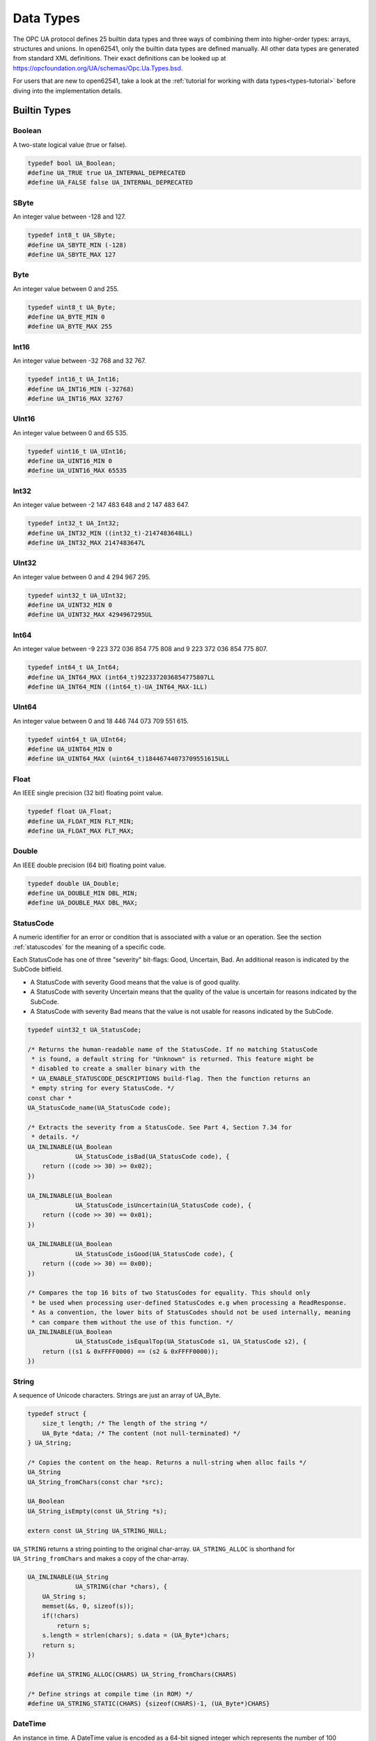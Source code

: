 .. _types:

Data Types
==========

The OPC UA protocol defines 25 builtin data types and three ways of combining
them into higher-order types: arrays, structures and unions. In open62541,
only the builtin data types are defined manually. All other data types are
generated from standard XML definitions. Their exact definitions can be
looked up at https://opcfoundation.org/UA/schemas/Opc.Ua.Types.bsd.

For users that are new to open62541, take a look at the :ref:`tutorial for
working with data types<types-tutorial>` before diving into the
implementation details.

Builtin Types
-------------

Boolean
^^^^^^^
A two-state logical value (true or false).

.. code-block:: c

   typedef bool UA_Boolean;
   #define UA_TRUE true UA_INTERNAL_DEPRECATED
   #define UA_FALSE false UA_INTERNAL_DEPRECATED
   
SByte
^^^^^
An integer value between -128 and 127.

.. code-block:: c

   typedef int8_t UA_SByte;
   #define UA_SBYTE_MIN (-128)
   #define UA_SBYTE_MAX 127
   
Byte
^^^^
An integer value between 0 and 255.

.. code-block:: c

   typedef uint8_t UA_Byte;
   #define UA_BYTE_MIN 0
   #define UA_BYTE_MAX 255
   
Int16
^^^^^
An integer value between -32 768 and 32 767.

.. code-block:: c

   typedef int16_t UA_Int16;
   #define UA_INT16_MIN (-32768)
   #define UA_INT16_MAX 32767
   
UInt16
^^^^^^
An integer value between 0 and 65 535.

.. code-block:: c

   typedef uint16_t UA_UInt16;
   #define UA_UINT16_MIN 0
   #define UA_UINT16_MAX 65535
   
Int32
^^^^^
An integer value between -2 147 483 648 and 2 147 483 647.

.. code-block:: c

   typedef int32_t UA_Int32;
   #define UA_INT32_MIN ((int32_t)-2147483648LL)
   #define UA_INT32_MAX 2147483647L
   
UInt32
^^^^^^
An integer value between 0 and 4 294 967 295.

.. code-block:: c

   typedef uint32_t UA_UInt32;
   #define UA_UINT32_MIN 0
   #define UA_UINT32_MAX 4294967295UL
   
Int64
^^^^^
An integer value between -9 223 372 036 854 775 808 and
9 223 372 036 854 775 807.

.. code-block:: c

   typedef int64_t UA_Int64;
   #define UA_INT64_MAX (int64_t)9223372036854775807LL
   #define UA_INT64_MIN ((int64_t)-UA_INT64_MAX-1LL)
   
UInt64
^^^^^^
An integer value between 0 and 18 446 744 073 709 551 615.

.. code-block:: c

   typedef uint64_t UA_UInt64;
   #define UA_UINT64_MIN 0
   #define UA_UINT64_MAX (uint64_t)18446744073709551615ULL
   
Float
^^^^^
An IEEE single precision (32 bit) floating point value.

.. code-block:: c

   typedef float UA_Float;
   #define UA_FLOAT_MIN FLT_MIN;
   #define UA_FLOAT_MAX FLT_MAX;
   
Double
^^^^^^
An IEEE double precision (64 bit) floating point value.

.. code-block:: c

   typedef double UA_Double;
   #define UA_DOUBLE_MIN DBL_MIN;
   #define UA_DOUBLE_MAX DBL_MAX;
   
.. _statuscode:

StatusCode
^^^^^^^^^^
A numeric identifier for an error or condition that is associated with a
value or an operation. See the section :ref:`statuscodes` for the meaning of
a specific code.

Each StatusCode has one of three "severity" bit-flags:
Good, Uncertain, Bad. An additional reason is indicated by the SubCode
bitfield.

- A StatusCode with severity Good means that the value is of good quality.
- A StatusCode with severity Uncertain means that the quality of the value is
  uncertain for reasons indicated by the SubCode.
- A StatusCode with severity Bad means that the value is not usable for
  reasons indicated by the SubCode.

.. code-block:: c

   typedef uint32_t UA_StatusCode;
   
   /* Returns the human-readable name of the StatusCode. If no matching StatusCode
    * is found, a default string for "Unknown" is returned. This feature might be
    * disabled to create a smaller binary with the
    * UA_ENABLE_STATUSCODE_DESCRIPTIONS build-flag. Then the function returns an
    * empty string for every StatusCode. */
   const char *
   UA_StatusCode_name(UA_StatusCode code);
   
   /* Extracts the severity from a StatusCode. See Part 4, Section 7.34 for
    * details. */
   UA_INLINABLE(UA_Boolean
                UA_StatusCode_isBad(UA_StatusCode code), {
       return ((code >> 30) >= 0x02);
   })
   
   UA_INLINABLE(UA_Boolean
                UA_StatusCode_isUncertain(UA_StatusCode code), {
       return ((code >> 30) == 0x01);
   })
   
   UA_INLINABLE(UA_Boolean
                UA_StatusCode_isGood(UA_StatusCode code), {
       return ((code >> 30) == 0x00);
   })
   
   /* Compares the top 16 bits of two StatusCodes for equality. This should only
    * be used when processing user-defined StatusCodes e.g when processing a ReadResponse.
    * As a convention, the lower bits of StatusCodes should not be used internally, meaning
    * can compare them without the use of this function. */
   UA_INLINABLE(UA_Boolean
                UA_StatusCode_isEqualTop(UA_StatusCode s1, UA_StatusCode s2), {
       return ((s1 & 0xFFFF0000) == (s2 & 0xFFFF0000));
   })
   
String
^^^^^^
A sequence of Unicode characters. Strings are just an array of UA_Byte.

.. code-block:: c

   typedef struct {
       size_t length; /* The length of the string */
       UA_Byte *data; /* The content (not null-terminated) */
   } UA_String;
   
   /* Copies the content on the heap. Returns a null-string when alloc fails */
   UA_String
   UA_String_fromChars(const char *src);
   
   UA_Boolean
   UA_String_isEmpty(const UA_String *s);
   
   extern const UA_String UA_STRING_NULL;
   
``UA_STRING`` returns a string pointing to the original char-array.
``UA_STRING_ALLOC`` is shorthand for ``UA_String_fromChars`` and makes a copy
of the char-array.

.. code-block:: c

   UA_INLINABLE(UA_String
                UA_STRING(char *chars), {
       UA_String s;
       memset(&s, 0, sizeof(s));
       if(!chars)
           return s;
       s.length = strlen(chars); s.data = (UA_Byte*)chars;
       return s;
   })
   
   #define UA_STRING_ALLOC(CHARS) UA_String_fromChars(CHARS)
   
   /* Define strings at compile time (in ROM) */
   #define UA_STRING_STATIC(CHARS) {sizeof(CHARS)-1, (UA_Byte*)CHARS}
   
.. _datetime:

DateTime
^^^^^^^^
An instance in time. A DateTime value is encoded as a 64-bit signed integer
which represents the number of 100 nanosecond intervals since January 1, 1601
(UTC).

The methods providing an interface to the system clock are architecture-
specific. Usually, they provide a UTC clock that includes leap seconds. The
OPC UA standard allows the use of International Atomic Time (TAI) for the
DateTime instead. But this is still unusual and not implemented for most
SDKs. Currently (2019), UTC and TAI are 37 seconds apart due to leap
seconds.

.. code-block:: c

   
   typedef int64_t UA_DateTime;
   
   /* Multiples to convert durations to DateTime */
   #define UA_DATETIME_USEC 10LL
   #define UA_DATETIME_MSEC (UA_DATETIME_USEC * 1000LL)
   #define UA_DATETIME_SEC (UA_DATETIME_MSEC * 1000LL)
   
   /* The current time in UTC time */
   UA_DateTime UA_DateTime_now(void);
   
   /* Offset between local time and UTC time */
   UA_Int64 UA_DateTime_localTimeUtcOffset(void);
   
   /* CPU clock invariant to system time changes. Use only to measure durations,
    * not absolute time. */
   UA_DateTime UA_DateTime_nowMonotonic(void);
   
   /* Represents a Datetime as a structure */
   typedef struct UA_DateTimeStruct {
       UA_UInt16 nanoSec;
       UA_UInt16 microSec;
       UA_UInt16 milliSec;
       UA_UInt16 sec;
       UA_UInt16 min;
       UA_UInt16 hour;
       UA_UInt16 day;   /* From 1 to 31 */
       UA_UInt16 month; /* From 1 to 12 */
       UA_Int16 year;   /* Can be negative (BC) */
   } UA_DateTimeStruct;
   
   UA_DateTimeStruct UA_DateTime_toStruct(UA_DateTime t);
   UA_DateTime UA_DateTime_fromStruct(UA_DateTimeStruct ts);
   
   /* The C99 standard (7.23.1) says: "The range and precision of times
    * representable in clock_t and time_t are implementation-defined." On most
    * systems, time_t is a 4 or 8 byte integer counting seconds since the UTC Unix
    * epoch. The following methods are used for conversion. */
   
   /* Datetime of 1 Jan 1970 00:00 */
   #define UA_DATETIME_UNIX_EPOCH (11644473600LL * UA_DATETIME_SEC)
   
   UA_INLINABLE(UA_Int64
                UA_DateTime_toUnixTime(UA_DateTime date), {
       return (date - UA_DATETIME_UNIX_EPOCH) / UA_DATETIME_SEC;
   })
   
   UA_INLINABLE(UA_DateTime
                UA_DateTime_fromUnixTime(UA_Int64 unixDate), {
       return (unixDate * UA_DATETIME_SEC) + UA_DATETIME_UNIX_EPOCH;
   })
   
Guid
^^^^
A 16 byte value that can be used as a globally unique identifier.

.. code-block:: c

   typedef struct {
       UA_UInt32 data1;
       UA_UInt16 data2;
       UA_UInt16 data3;
       UA_Byte   data4[8];
   } UA_Guid;
   
   extern const UA_Guid UA_GUID_NULL;
   
   /* Print a Guid in the human-readable format defined in Part 6, 5.1.3
    *
    * Format: C496578A-0DFE-4B8F-870A-745238C6AEAE
    *         |       |    |    |    |            |
    *         0       8    13   18   23           36
    *
    * This allocates memory if the output argument is an empty string. Tries to use
    * the given buffer otherwise. */
   UA_StatusCode
   UA_Guid_print(const UA_Guid *guid, UA_String *output);
   
   /* Parse the humand-readable Guid format */
   #ifdef UA_ENABLE_PARSING
   UA_StatusCode
   UA_Guid_parse(UA_Guid *guid, const UA_String str);
   
   UA_INLINABLE(UA_Guid
                UA_GUID(const char *chars), {
       UA_Guid guid;
       UA_Guid_parse(&guid, UA_STRING((char*)(uintptr_t)chars));
       return guid;
   })
   #endif
   
ByteString
^^^^^^^^^^
A sequence of octets.

.. code-block:: c

   typedef UA_String UA_ByteString;
   
   extern const UA_ByteString UA_BYTESTRING_NULL;
   
   /* Allocates memory of size length for the bytestring.
    * The content is not set to zero. */
   UA_StatusCode
   UA_ByteString_allocBuffer(UA_ByteString *bs, size_t length);
   
   /* Converts a ByteString to the corresponding
    * base64 representation */
   UA_StatusCode
   UA_ByteString_toBase64(const UA_ByteString *bs, UA_String *output);
   
   /* Parse a ByteString from a base64 representation */
   UA_StatusCode
   UA_ByteString_fromBase64(UA_ByteString *bs,
                            const UA_String *input);
   
   #define UA_BYTESTRING(chars) UA_STRING(chars)
   #define UA_BYTESTRING_ALLOC(chars) UA_STRING_ALLOC(chars)
   
   /* Returns a non-cryptographic hash of a bytestring */
   UA_UInt32
   UA_ByteString_hash(UA_UInt32 initialHashValue,
                      const UA_Byte *data, size_t size);
   
XmlElement
^^^^^^^^^^
An XML element.

.. code-block:: c

   typedef UA_String UA_XmlElement;
   
.. _nodeid:

NodeId
^^^^^^
An identifier for a node in the address space of an OPC UA Server.

.. code-block:: c

   enum UA_NodeIdType {
       UA_NODEIDTYPE_NUMERIC    = 0, /* In the binary encoding, this can also
                                      * become 1 or 2 (two-byte and four-byte
                                      * encoding of small numeric nodeids) */
       UA_NODEIDTYPE_STRING     = 3,
       UA_NODEIDTYPE_GUID       = 4,
       UA_NODEIDTYPE_BYTESTRING = 5
   };
   
   typedef struct {
       UA_UInt16 namespaceIndex;
       enum UA_NodeIdType identifierType;
       union {
           UA_UInt32     numeric;
           UA_String     string;
           UA_Guid       guid;
           UA_ByteString byteString;
       } identifier;
   } UA_NodeId;
   
   extern const UA_NodeId UA_NODEID_NULL;
   
   UA_Boolean UA_NodeId_isNull(const UA_NodeId *p);
   
   /* Print the NodeId in the human-readable format defined in Part 6,
    * 5.3.1.10.
    *
    * Examples:
    *   UA_NODEID("i=13")
    *   UA_NODEID("ns=10;i=1")
    *   UA_NODEID("ns=10;s=Hello:World")
    *   UA_NODEID("g=09087e75-8e5e-499b-954f-f2a9603db28a")
    *   UA_NODEID("ns=1;b=b3BlbjYyNTQxIQ==") // base64
    *
    * The method can either use a pre-allocated string buffer or allocates memory
    * internally if called with an empty output string. */
   UA_StatusCode
   UA_NodeId_print(const UA_NodeId *id, UA_String *output);
   
   /* Parse the human-readable NodeId format. Attention! String and
    * ByteString NodeIds have their identifier malloc'ed and need to be
    * cleaned up. */
   #ifdef UA_ENABLE_PARSING
   UA_StatusCode
   UA_NodeId_parse(UA_NodeId *id, const UA_String str);
   
   UA_INLINABLE(UA_NodeId
                UA_NODEID(const char *chars), {
       UA_NodeId id;
       UA_NodeId_parse(&id, UA_STRING((char*)(uintptr_t)chars));
       return id;
   })
   #endif
   
The following methods are a shorthand for creating NodeIds.

.. code-block:: c

   UA_INLINABLE(UA_NodeId
                UA_NODEID_NUMERIC(UA_UInt16 nsIndex,
                                  UA_UInt32 identifier), {
       UA_NodeId id;
       memset(&id, 0, sizeof(UA_NodeId));
       id.namespaceIndex = nsIndex;
       id.identifierType = UA_NODEIDTYPE_NUMERIC;
       id.identifier.numeric = identifier;
       return id;
   })
   
   UA_INLINABLE(UA_NodeId
                UA_NODEID_STRING(UA_UInt16 nsIndex, char *chars), {
       UA_NodeId id;
       memset(&id, 0, sizeof(UA_NodeId));
       id.namespaceIndex = nsIndex;
       id.identifierType = UA_NODEIDTYPE_STRING;
       id.identifier.string = UA_STRING(chars);
       return id;
   })
   
   UA_INLINABLE(UA_NodeId
                UA_NODEID_STRING_ALLOC(UA_UInt16 nsIndex,
                                       const char *chars), {
       UA_NodeId id;
       memset(&id, 0, sizeof(UA_NodeId));
       id.namespaceIndex = nsIndex;
       id.identifierType = UA_NODEIDTYPE_STRING;
       id.identifier.string = UA_STRING_ALLOC(chars);
       return id;
   })
   
   UA_INLINABLE(UA_NodeId
                UA_NODEID_GUID(UA_UInt16 nsIndex, UA_Guid guid), {
       UA_NodeId id;
       memset(&id, 0, sizeof(UA_NodeId));
       id.namespaceIndex = nsIndex;
       id.identifierType = UA_NODEIDTYPE_GUID;
       id.identifier.guid = guid;
       return id;
   })
   
   UA_INLINABLE(UA_NodeId
                UA_NODEID_BYTESTRING(UA_UInt16 nsIndex, char *chars), {
       UA_NodeId id;
       memset(&id, 0, sizeof(UA_NodeId));
       id.namespaceIndex = nsIndex;
       id.identifierType = UA_NODEIDTYPE_BYTESTRING;
       id.identifier.byteString = UA_BYTESTRING(chars);
       return id;
   })
   
   UA_INLINABLE(UA_NodeId
                UA_NODEID_BYTESTRING_ALLOC(UA_UInt16 nsIndex,
                                           const char *chars), {
       UA_NodeId id;
       memset(&id, 0, sizeof(UA_NodeId));
       id.namespaceIndex = nsIndex;
       id.identifierType = UA_NODEIDTYPE_BYTESTRING;
       id.identifier.byteString = UA_BYTESTRING_ALLOC(chars);
       return id;
   })
   
   /* Total ordering of NodeId */
   UA_Order
   UA_NodeId_order(const UA_NodeId *n1, const UA_NodeId *n2);
   
   /* Returns a non-cryptographic hash for NodeId */
   UA_UInt32 UA_NodeId_hash(const UA_NodeId *n);
   
.. _expandednodeid:

ExpandedNodeId
^^^^^^^^^^^^^^
A NodeId that allows the namespace URI to be specified instead of an index.

.. code-block:: c

   typedef struct {
       UA_NodeId nodeId;
       UA_String namespaceUri;
       UA_UInt32 serverIndex;
   } UA_ExpandedNodeId;
   
   extern const UA_ExpandedNodeId UA_EXPANDEDNODEID_NULL;
   
   /* Print the ExpandedNodeId in the humand-readable format defined in Part 6,
    * 5.3.1.11:
    *
    *   svr=<serverindex>;ns=<namespaceindex>;<type>=<value>
    *     or
    *   svr=<serverindex>;nsu=<uri>;<type>=<value>
    *
    * The definitions for svr, ns and nsu is omitted if zero / the empty string.
    *
    * The method can either use a pre-allocated string buffer or allocates memory
    * internally if called with an empty output string. */
   UA_StatusCode
   UA_ExpandedNodeId_print(const UA_ExpandedNodeId *id, UA_String *output);
   
   /* Parse the human-readable NodeId format. Attention! String and
    * ByteString NodeIds have their identifier malloc'ed and need to be
    * cleaned up. */
   #ifdef UA_ENABLE_PARSING
   UA_StatusCode
   UA_ExpandedNodeId_parse(UA_ExpandedNodeId *id, const UA_String str);
   
   UA_INLINABLE(UA_ExpandedNodeId
                UA_EXPANDEDNODEID(const char *chars), {
       UA_ExpandedNodeId id;
       UA_ExpandedNodeId_parse(&id, UA_STRING((char*)(uintptr_t)chars));
       return id;
   })
   #endif
   
The following functions are shorthand for creating ExpandedNodeIds.

.. code-block:: c

   UA_INLINABLE(UA_ExpandedNodeId
                UA_EXPANDEDNODEID_NUMERIC(UA_UInt16 nsIndex, UA_UInt32 identifier), {
       UA_ExpandedNodeId id; id.nodeId = UA_NODEID_NUMERIC(nsIndex, identifier);
       id.serverIndex = 0; id.namespaceUri = UA_STRING_NULL; return id;
   })
   
   UA_INLINABLE(UA_ExpandedNodeId
                UA_EXPANDEDNODEID_STRING(UA_UInt16 nsIndex, char *chars), {
       UA_ExpandedNodeId id; id.nodeId = UA_NODEID_STRING(nsIndex, chars);
       id.serverIndex = 0; id.namespaceUri = UA_STRING_NULL; return id;
   })
   
   UA_INLINABLE(UA_ExpandedNodeId
                UA_EXPANDEDNODEID_STRING_ALLOC(UA_UInt16 nsIndex, const char *chars), {
       UA_ExpandedNodeId id; id.nodeId = UA_NODEID_STRING_ALLOC(nsIndex, chars);
       id.serverIndex = 0; id.namespaceUri = UA_STRING_NULL; return id;
   })
   
   UA_INLINABLE(UA_ExpandedNodeId
                UA_EXPANDEDNODEID_STRING_GUID(UA_UInt16 nsIndex, UA_Guid guid), {
       UA_ExpandedNodeId id; id.nodeId = UA_NODEID_GUID(nsIndex, guid);
       id.serverIndex = 0; id.namespaceUri = UA_STRING_NULL; return id;
   })
   
   UA_INLINABLE(UA_ExpandedNodeId
                UA_EXPANDEDNODEID_BYTESTRING(UA_UInt16 nsIndex, char *chars), {
       UA_ExpandedNodeId id; id.nodeId = UA_NODEID_BYTESTRING(nsIndex, chars);
       id.serverIndex = 0; id.namespaceUri = UA_STRING_NULL; return id;
   })
   
   UA_INLINABLE(UA_ExpandedNodeId
                UA_EXPANDEDNODEID_BYTESTRING_ALLOC(UA_UInt16 nsIndex, const char *chars), {
       UA_ExpandedNodeId id; id.nodeId = UA_NODEID_BYTESTRING_ALLOC(nsIndex, chars);
       id.serverIndex = 0; id.namespaceUri = UA_STRING_NULL; return id;
   })
   
   UA_INLINABLE(UA_ExpandedNodeId
                UA_EXPANDEDNODEID_NODEID(UA_NodeId nodeId), {
       UA_ExpandedNodeId id; memset(&id, 0, sizeof(UA_ExpandedNodeId));
       id.nodeId = nodeId; return id;
   })
   
   /* Does the ExpandedNodeId point to a local node? That is, are namespaceUri and
    * serverIndex empty? */
   UA_Boolean
   UA_ExpandedNodeId_isLocal(const UA_ExpandedNodeId *n);
   
   /* Total ordering of ExpandedNodeId */
   UA_Order
   UA_ExpandedNodeId_order(const UA_ExpandedNodeId *n1,
                           const UA_ExpandedNodeId *n2);
   
   /* Returns a non-cryptographic hash for ExpandedNodeId. The hash of an
    * ExpandedNodeId is identical to the hash of the embedded (simple) NodeId if
    * the ServerIndex is zero and no NamespaceUri is set. */
   UA_UInt32
   UA_ExpandedNodeId_hash(const UA_ExpandedNodeId *n);
   
.. _qualifiedname:

QualifiedName
^^^^^^^^^^^^^
A name qualified by a namespace.

.. code-block:: c

   typedef struct {
       UA_UInt16 namespaceIndex;
       UA_String name;
   } UA_QualifiedName;
   
   UA_INLINABLE(UA_Boolean
                UA_QualifiedName_isNull(const UA_QualifiedName *q), {
       return (q->namespaceIndex == 0 && q->name.length == 0);
   })
   
   /* Returns a non-cryptographic hash for QualifiedName */
   UA_UInt32
   UA_QualifiedName_hash(const UA_QualifiedName *q);
   
   UA_INLINABLE(UA_QualifiedName
                UA_QUALIFIEDNAME(UA_UInt16 nsIndex, char *chars), {
       UA_QualifiedName qn;
       qn.namespaceIndex = nsIndex;
       qn.name = UA_STRING(chars);
       return qn;
   })
   
   UA_INLINABLE(UA_QualifiedName
                UA_QUALIFIEDNAME_ALLOC(UA_UInt16 nsIndex, const char *chars), {
       UA_QualifiedName qn;
       qn.namespaceIndex = nsIndex;
       qn.name = UA_STRING_ALLOC(chars);
       return qn;
   })
   
LocalizedText
^^^^^^^^^^^^^
Human readable text with an optional locale identifier.

.. code-block:: c

   typedef struct {
       UA_String locale;
       UA_String text;
   } UA_LocalizedText;
   
   UA_INLINABLE(UA_LocalizedText
                UA_LOCALIZEDTEXT(char *locale, char *text), {
       UA_LocalizedText lt;
       lt.locale = UA_STRING(locale);
       lt.text = UA_STRING(text);
       return lt;
   })
   
   UA_INLINABLE(UA_LocalizedText
                UA_LOCALIZEDTEXT_ALLOC(const char *locale, const char *text), {
       UA_LocalizedText lt;
       lt.locale = UA_STRING_ALLOC(locale);
       lt.text = UA_STRING_ALLOC(text);
       return lt;
   })
   
.. _numericrange:

NumericRange
^^^^^^^^^^^^

NumericRanges are used to indicate subsets of a (multidimensional) array.
They no official data type in the OPC UA standard and are transmitted only
with a string encoding, such as "1:2,0:3,5". The colon separates min/max
index and the comma separates dimensions. A single value indicates a range
with a single element (min==max).

.. code-block:: c

   typedef struct {
       UA_UInt32 min;
       UA_UInt32 max;
   } UA_NumericRangeDimension;
   
   typedef struct  {
       size_t dimensionsSize;
       UA_NumericRangeDimension *dimensions;
   } UA_NumericRange;
   
   UA_StatusCode
   UA_NumericRange_parse(UA_NumericRange *range, const UA_String str);
   
   UA_INLINABLE(UA_NumericRange
                UA_NUMERICRANGE(const char *s), {
       UA_NumericRange nr;
       memset(&nr, 0, sizeof(nr)); 
       UA_NumericRange_parse(&nr, UA_STRING((char*)(uintptr_t)s));
       return nr;
   })
   
.. _variant:

Variant
^^^^^^^

Variants may contain values of any type together with a description of the
content. See the section on :ref:`generic-types` on how types are described.
The standard mandates that variants contain built-in data types only. If the
value is not of a builtin type, it is wrapped into an :ref:`extensionobject`.
open62541 hides this wrapping transparently in the encoding layer. If the
data type is unknown to the receiver, the variant contains the original
ExtensionObject in binary or XML encoding.

Variants may contain a scalar value or an array. For details on the handling
of arrays, see the section on :ref:`array-handling`. Array variants can have
an additional dimensionality (matrix, 3-tensor, ...) defined in an array of
dimension lengths. The actual values are kept in an array of dimensions one.
For users who work with higher-dimensions arrays directly, keep in mind that
dimensions of higher rank are serialized first (the highest rank dimension
has stride 1 and elements follow each other directly). Usually it is simplest
to interact with higher-dimensional arrays via ``UA_NumericRange``
descriptions (see :ref:`array-handling`).

To differentiate between scalar / array variants, the following definition is
used. ``UA_Variant_isScalar`` provides simplified access to these checks.

- ``arrayLength == 0 && data == NULL``: undefined array of length -1
- ``arrayLength == 0 && data == UA_EMPTY_ARRAY_SENTINEL``: array of length 0
- ``arrayLength == 0 && data > UA_EMPTY_ARRAY_SENTINEL``: scalar value
- ``arrayLength > 0``: array of the given length

Variants can also be *empty*. Then, the pointer to the type description is
``NULL``.

.. code-block:: c

   /* Forward declaration. See the section on Generic Type Handling */
   struct UA_DataType;
   typedef struct UA_DataType UA_DataType;
   
   #define UA_EMPTY_ARRAY_SENTINEL ((void*)0x01)
   
   typedef enum {
       UA_VARIANT_DATA,         /* The data has the same lifecycle as the variant */
       UA_VARIANT_DATA_NODELETE /* The data is "borrowed" by the variant and is
                                 * not deleted when the variant is cleared up.
                                 * The array dimensions also borrowed. */
   } UA_VariantStorageType;
   
   typedef struct {
       const UA_DataType *type;      /* The data type description */
       UA_VariantStorageType storageType;
       size_t arrayLength;           /* The number of elements in the data array */
       void *data;                   /* Points to the scalar or array data */
       size_t arrayDimensionsSize;   /* The number of dimensions */
       UA_UInt32 *arrayDimensions;   /* The length of each dimension */
   } UA_Variant;
   
   /* Returns true if the variant has no value defined (contains neither an array
    * nor a scalar value).
    *
    * @param v The variant
    * @return Is the variant empty */
   UA_INLINABLE(UA_Boolean
                UA_Variant_isEmpty(const UA_Variant *v), {
       return v->type == NULL;
   })
   
   /* Returns true if the variant contains a scalar value. Note that empty variants
    * contain an array of length -1 (undefined).
    *
    * @param v The variant
    * @return Does the variant contain a scalar value */
   UA_INLINABLE(UA_Boolean
                UA_Variant_isScalar(const UA_Variant *v), {
       return (v->arrayLength == 0 && v->data > UA_EMPTY_ARRAY_SENTINEL);
   })
   
   /* Returns true if the variant contains a scalar value of the given type.
    *
    * @param v The variant
    * @param type The data type
    * @return Does the variant contain a scalar value of the given type */
   UA_INLINABLE(UA_Boolean
                UA_Variant_hasScalarType(const UA_Variant *v,
                                         const UA_DataType *type), {
       return UA_Variant_isScalar(v) && type == v->type;
   })
   
   /* Returns true if the variant contains an array of the given type.
    *
    * @param v The variant
    * @param type The data type
    * @return Does the variant contain an array of the given type */
   UA_INLINABLE(UA_Boolean
                UA_Variant_hasArrayType(const UA_Variant *v,
                                        const UA_DataType *type), {
       return (!UA_Variant_isScalar(v)) && type == v->type;
   })
   
   /* Set the variant to a scalar value that already resides in memory. The value
    * takes on the lifecycle of the variant and is deleted with it.
    *
    * @param v The variant
    * @param p A pointer to the value data
    * @param type The datatype of the value in question */
   void
   UA_Variant_setScalar(UA_Variant *v, void *p,
                        const UA_DataType *type);
   
   /* Set the variant to a scalar value that is copied from an existing variable.
    * @param v The variant
    * @param p A pointer to the value data
    * @param type The datatype of the value
    * @return Indicates whether the operation succeeded or returns an error code */
   UA_StatusCode
   UA_Variant_setScalarCopy(UA_Variant *v, const void *p,
                            const UA_DataType *type);
   
   /* Set the variant to an array that already resides in memory. The array takes
    * on the lifecycle of the variant and is deleted with it.
    *
    * @param v The variant
    * @param array A pointer to the array data
    * @param arraySize The size of the array
    * @param type The datatype of the array */
   void
   UA_Variant_setArray(UA_Variant *v, void *array,
                       size_t arraySize, const UA_DataType *type);
   
   /* Set the variant to an array that is copied from an existing array.
    *
    * @param v The variant
    * @param array A pointer to the array data
    * @param arraySize The size of the array
    * @param type The datatype of the array
    * @return Indicates whether the operation succeeded or returns an error code */
   UA_StatusCode
   UA_Variant_setArrayCopy(UA_Variant *v, const void *array,
                           size_t arraySize, const UA_DataType *type);
   
   /* Copy the variant, but use only a subset of the (multidimensional) array into
    * a variant. Returns an error code if the variant is not an array or if the
    * indicated range does not fit.
    *
    * @param src The source variant
    * @param dst The target variant
    * @param range The range of the copied data
    * @return Returns UA_STATUSCODE_GOOD or an error code */
   UA_StatusCode
   UA_Variant_copyRange(const UA_Variant *src, UA_Variant *dst,
                        const UA_NumericRange range);
   
   /* Insert a range of data into an existing variant. The data array cannot be
    * reused afterwards if it contains types without a fixed size (e.g. strings)
    * since the members are moved into the variant and take on its lifecycle.
    *
    * @param v The variant
    * @param dataArray The data array. The type must match the variant
    * @param dataArraySize The length of the data array. This is checked to match
    *        the range size.
    * @param range The range of where the new data is inserted
    * @return Returns UA_STATUSCODE_GOOD or an error code */
   UA_StatusCode
   UA_Variant_setRange(UA_Variant *v, void *array,
                       size_t arraySize, const UA_NumericRange range);
   
   /* Deep-copy a range of data into an existing variant.
    *
    * @param v The variant
    * @param dataArray The data array. The type must match the variant
    * @param dataArraySize The length of the data array. This is checked to match
    *        the range size.
    * @param range The range of where the new data is inserted
    * @return Returns UA_STATUSCODE_GOOD or an error code */
   UA_StatusCode
   UA_Variant_setRangeCopy(UA_Variant *v, const void *array,
                           size_t arraySize, const UA_NumericRange range);
   
.. _extensionobject:

ExtensionObject
^^^^^^^^^^^^^^^

ExtensionObjects may contain scalars of any data type. Even those that are
unknown to the receiver. See the section on :ref:`generic-types` on how types
are described. If the received data type is unknown, the encoded string and
target NodeId is stored instead of the decoded value.

.. code-block:: c

   typedef enum {
       UA_EXTENSIONOBJECT_ENCODED_NOBODY     = 0,
       UA_EXTENSIONOBJECT_ENCODED_BYTESTRING = 1,
       UA_EXTENSIONOBJECT_ENCODED_XML        = 2,
       UA_EXTENSIONOBJECT_DECODED            = 3,
       UA_EXTENSIONOBJECT_DECODED_NODELETE   = 4 /* Don't delete the content
                                                    together with the
                                                    ExtensionObject */
   } UA_ExtensionObjectEncoding;
   
   typedef struct {
       UA_ExtensionObjectEncoding encoding;
       union {
           struct {
               UA_NodeId typeId;   /* The nodeid of the datatype */
               UA_ByteString body; /* The bytestring of the encoded data */
           } encoded;
           struct {
               const UA_DataType *type;
               void *data;
           } decoded;
       } content;
   } UA_ExtensionObject;
   
   /* Initialize the ExtensionObject and set the "decoded" value to the given
    * pointer. The value will be deleted when the ExtensionObject is cleared. */
   void
   UA_ExtensionObject_setValue(UA_ExtensionObject *eo,
                               void *p,
                               const UA_DataType *type);
   
   /* Initialize the ExtensionObject and set the "decoded" value to the given
    * pointer. The value will *not* be deleted when the ExtensionObject is
    * cleared. */
   void
   UA_ExtensionObject_setValueNoDelete(UA_ExtensionObject *eo,
                                       void *p,
                                       const UA_DataType *type);
   
   /* Initialize the ExtensionObject and set the "decoded" value to a fresh copy of
    * the given value pointer. The value will be deleted when the ExtensionObject
    * is cleared. */
   UA_StatusCode
   UA_ExtensionObject_setValueCopy(UA_ExtensionObject *eo,
                                   void *p,
                                   const UA_DataType *type);
   
.. _datavalue:

DataValue
^^^^^^^^^
A data value with an associated status code and timestamps.

.. code-block:: c

   typedef struct {
       UA_Variant    value;
       UA_DateTime   sourceTimestamp;
       UA_DateTime   serverTimestamp;
       UA_UInt16     sourcePicoseconds;
       UA_UInt16     serverPicoseconds;
       UA_StatusCode status;
       UA_Boolean    hasValue             : 1;
       UA_Boolean    hasStatus            : 1;
       UA_Boolean    hasSourceTimestamp   : 1;
       UA_Boolean    hasServerTimestamp   : 1;
       UA_Boolean    hasSourcePicoseconds : 1;
       UA_Boolean    hasServerPicoseconds : 1;
   } UA_DataValue;
   
   /* Copy the DataValue, but use only a subset of the (multidimensional) array of
    * of the variant of the source DataValue. Returns an error code if the variant
    * of the DataValue is not an array or if the indicated range does not fit.
    *
    * @param src The source DataValue
    * @param dst The target DataValue
    * @param range The range of the variant of the DataValue to copy
    * @return Returns UA_STATUSCODE_GOOD or an error code */
   UA_StatusCode
   UA_DataValue_copyVariantRange(const UA_DataValue *src, UA_DataValue *dst,
                                 const UA_NumericRange range);
   
DiagnosticInfo
^^^^^^^^^^^^^^
A structure that contains detailed error and diagnostic information
associated with a StatusCode.

.. code-block:: c

   typedef struct UA_DiagnosticInfo {
       UA_Boolean    hasSymbolicId          : 1;
       UA_Boolean    hasNamespaceUri        : 1;
       UA_Boolean    hasLocalizedText       : 1;
       UA_Boolean    hasLocale              : 1;
       UA_Boolean    hasAdditionalInfo      : 1;
       UA_Boolean    hasInnerStatusCode     : 1;
       UA_Boolean    hasInnerDiagnosticInfo : 1;
       UA_Int32      symbolicId;
       UA_Int32      namespaceUri;
       UA_Int32      localizedText;
       UA_Int32      locale;
       UA_String     additionalInfo;
       UA_StatusCode innerStatusCode;
       struct UA_DiagnosticInfo *innerDiagnosticInfo;
   } UA_DiagnosticInfo;
   
.. _generic-types:

Generic Type Handling
---------------------

All information about a (builtin/structured) data type is stored in a
``UA_DataType``. The array ``UA_TYPES`` contains the description of all
standard-defined types. This type description is used for the following
generic operations that work on all types:

- ``void T_init(T *ptr)``: Initialize the data type. This is synonymous with
  zeroing out the memory, i.e. ``memset(ptr, 0, sizeof(T))``.
- ``T* T_new()``: Allocate and return the memory for the data type. The
  value is already initialized.
- ``UA_StatusCode T_copy(const T *src, T *dst)``: Copy the content of the
  data type. Returns ``UA_STATUSCODE_GOOD`` or
  ``UA_STATUSCODE_BADOUTOFMEMORY``.
- ``void T_clear(T *ptr)``: Delete the dynamically allocated content
  of the data type and perform a ``T_init`` to reset the type.
- ``void T_delete(T *ptr)``: Delete the content of the data type and the
  memory for the data type itself.
- ``void T_equal(T *p1, T *p2)``: Compare whether ``p1`` and ``p2`` have
  identical content. You can use ``UA_order`` if an absolute ordering
  is required.

Specializations, such as ``UA_Int32_new()`` are derived from the generic
type operations as static inline functions.

.. code-block:: c

   
   typedef struct {
   #ifdef UA_ENABLE_TYPEDESCRIPTION
       const char *memberName;       /* Human-readable member name */
   #endif
       const UA_DataType *memberType;/* The member data type description */
       UA_Byte padding    : 6;       /* How much padding is there before this
                                        member element? For arrays this is the
                                        padding before the size_t length member.
                                        (No padding between size_t and the
                                        following ptr.) For unions, the padding
                                        includes the size of the switchfield (the
                                        offset from the start of the union
                                        type). */
       UA_Byte isArray    : 1;       /* The member is an array */
       UA_Byte isOptional : 1;       /* The member is an optional field */
   } UA_DataTypeMember;
   
   /* The DataType "kind" is an internal type classification. It is used to
    * dispatch handling to the correct routines. */
   #define UA_DATATYPEKINDS 31
   typedef enum {
       UA_DATATYPEKIND_BOOLEAN = 0,
       UA_DATATYPEKIND_SBYTE = 1,
       UA_DATATYPEKIND_BYTE = 2,
       UA_DATATYPEKIND_INT16 = 3,
       UA_DATATYPEKIND_UINT16 = 4,
       UA_DATATYPEKIND_INT32 = 5,
       UA_DATATYPEKIND_UINT32 = 6,
       UA_DATATYPEKIND_INT64 = 7,
       UA_DATATYPEKIND_UINT64 = 8,
       UA_DATATYPEKIND_FLOAT = 9,
       UA_DATATYPEKIND_DOUBLE = 10,
       UA_DATATYPEKIND_STRING = 11,
       UA_DATATYPEKIND_DATETIME = 12,
       UA_DATATYPEKIND_GUID = 13,
       UA_DATATYPEKIND_BYTESTRING = 14,
       UA_DATATYPEKIND_XMLELEMENT = 15,
       UA_DATATYPEKIND_NODEID = 16,
       UA_DATATYPEKIND_EXPANDEDNODEID = 17,
       UA_DATATYPEKIND_STATUSCODE = 18,
       UA_DATATYPEKIND_QUALIFIEDNAME = 19,
       UA_DATATYPEKIND_LOCALIZEDTEXT = 20,
       UA_DATATYPEKIND_EXTENSIONOBJECT = 21,
       UA_DATATYPEKIND_DATAVALUE = 22,
       UA_DATATYPEKIND_VARIANT = 23,
       UA_DATATYPEKIND_DIAGNOSTICINFO = 24,
       UA_DATATYPEKIND_DECIMAL = 25,
       UA_DATATYPEKIND_ENUM = 26,
       UA_DATATYPEKIND_STRUCTURE = 27,
       UA_DATATYPEKIND_OPTSTRUCT = 28, /* struct with optional fields */
       UA_DATATYPEKIND_UNION = 29,
       UA_DATATYPEKIND_BITFIELDCLUSTER = 30 /* bitfields + padding */
   } UA_DataTypeKind;
   
   struct UA_DataType {
   #ifdef UA_ENABLE_TYPEDESCRIPTION
       const char *typeName;
   #endif
       UA_NodeId typeId;           /* The nodeid of the type */
       UA_NodeId binaryEncodingId; /* NodeId of datatype when encoded as binary */
       //UA_NodeId xmlEncodingId;  /* NodeId of datatype when encoded as XML */
       UA_UInt32 memSize     : 16; /* Size of the struct in memory */
       UA_UInt32 typeKind    : 6;  /* Dispatch index for the handling routines */
       UA_UInt32 pointerFree : 1;  /* The type (and its members) contains no
                                    * pointers that need to be freed */
       UA_UInt32 overlayable : 1;  /* The type has the identical memory layout
                                    * in memory and on the binary stream. */
       UA_UInt32 membersSize : 8;  /* How many members does the type have? */
       UA_DataTypeMember *members;
   };
   
   /* Datatype arrays with custom type definitions can be added in a linked list to
    * the client or server configuration. */
   typedef struct UA_DataTypeArray {
       const struct UA_DataTypeArray *next;
       const size_t typesSize;
       const UA_DataType *types;
       UA_Boolean cleanup; /* Free the array structure and its content
                              when the client or server configuration
                              containing it is cleaned up */
   } UA_DataTypeArray;
   
   /* Returns the offset and type of a structure member. The return value is false
    * if the member was not found.
    *
    * If the member is an array, the offset points to the (size_t) length field.
    * (The array pointer comes after the length field without any padding.) */
   #ifdef UA_ENABLE_TYPEDESCRIPTION
   UA_Boolean
   UA_DataType_getStructMember(const UA_DataType *type,
                               const char *memberName,
                               size_t *outOffset,
                               const UA_DataType **outMemberType,
                               UA_Boolean *outIsArray);
   #endif
   
   /* Test if the data type is a numeric builtin data type (via the typeKind field
    * of UA_DataType). This includes integers and floating point numbers. Not
    * included are Boolean, DateTime, StatusCode and Enums. */
   UA_Boolean
   UA_DataType_isNumeric(const UA_DataType *type);
   
Builtin data types can be accessed as UA_TYPES[UA_TYPES_XXX], where XXX is
the name of the data type. If only the NodeId of a type is known, use the
following method to retrieve the data type description.

.. code-block:: c

   
   /* Returns the data type description for the type's identifier or NULL if no
    * matching data type was found. */
   const UA_DataType *
   UA_findDataType(const UA_NodeId *typeId);
   
   /*
    * Add custom data types to the search scope of UA_findDataType. */
   
   const UA_DataType *
   UA_findDataTypeWithCustom(const UA_NodeId *typeId,
                             const UA_DataTypeArray *customTypes);
   
The following functions are used for generic handling of data types.

.. code-block:: c

   
   /* Allocates and initializes a variable of type dataType
    *
    * @param type The datatype description
    * @return Returns the memory location of the variable or NULL if no
    *         memory could be allocated */
   void * UA_new(const UA_DataType *type);
   
   /* Initializes a variable to default values
    *
    * @param p The memory location of the variable
    * @param type The datatype description */
   UA_INLINABLE(void
                UA_init(void *p, const UA_DataType *type), {
       memset(p, 0, type->memSize);
   })
   
   /* Copies the content of two variables. If copying fails (e.g. because no memory
    * was available for an array), then dst is emptied and initialized to prevent
    * memory leaks.
    *
    * @param src The memory location of the source variable
    * @param dst The memory location of the destination variable
    * @param type The datatype description
    * @return Indicates whether the operation succeeded or returns an error code */
   UA_StatusCode
   UA_copy(const void *src, void *dst, const UA_DataType *type);
   
   /* Deletes the dynamically allocated content of a variable (e.g. resets all
    * arrays to undefined arrays). Afterwards, the variable can be safely deleted
    * without causing memory leaks. But the variable is not initialized and may
    * contain old data that is not memory-relevant.
    *
    * @param p The memory location of the variable
    * @param type The datatype description of the variable */
   void UA_clear(void *p, const UA_DataType *type);
   
   #define UA_deleteMembers(p, type) UA_clear(p, type)
   
   /* Frees a variable and all of its content.
    *
    * @param p The memory location of the variable
    * @param type The datatype description of the variable */
   void UA_delete(void *p, const UA_DataType *type);
   
   /* Pretty-print the value from the datatype. The output is pretty-printed JSON5.
    * Note that this format is non-standard and should not be sent over the
    * network. It can however be read by our own JSON decoding.
    *
    * @param p The memory location of the variable
    * @param type The datatype description of the variable
    * @param output A string that is used for the pretty-printed output. If the
    *        memory for string is already allocated, we try to use the existing
    *        string (the length is adjusted). If the string is empty, memory
    *        is allocated for it.
    * @return Indicates whether the operation succeeded */
   #ifdef UA_ENABLE_JSON_ENCODING
   UA_StatusCode
   UA_print(const void *p, const UA_DataType *type, UA_String *output);
   #endif
   
   /* Compare two values and return their order.
    *
    * For numerical types (including StatusCodes and Enums), their natural order is
    * used. NaN is the "smallest" value for floating point values. Different bit
    * representations of NaN are considered identical.
    *
    * All other types have *some* absolute ordering so that a < b, b < c -> a < c.
    *
    * The ordering of arrays (also strings) is in "shortlex": A shorter array is
    * always smaller than a longer array. Otherwise the first different element
    * defines the order.
    *
    * When members of different types are permitted (in Variants and
    * ExtensionObjects), the memory address in the "UA_DataType*" pointer
    * determines which variable is smaller.
    *
    * @param p1 The memory location of the first value
    * @param p2 The memory location of the first value
    * @param type The datatype description of both values */
   UA_Order
   UA_order(const void *p1, const void *p2, const UA_DataType *type);
   
   /* Compare if two values have identical content. */
   UA_INLINABLE(UA_Boolean
                UA_equal(const void *p1, const void *p2, const UA_DataType *type), {
       return (UA_order(p1, p2, type) == UA_ORDER_EQ);
   })
   
Binary Encoding/Decoding
------------------------

Encoding and decoding routines for the binary format. For the binary decoding
additional data types can be forwarded.

.. code-block:: c

   
   /* Returns the number of bytes the value p takes in binary encoding. Returns
    * zero if an error occurs. */
   size_t
   UA_calcSizeBinary(const void *p, const UA_DataType *type);
   
   /* Encodes a data-structure in the binary format. If outBuf has a length of
    * zero, a buffer of the required size is allocated. Otherwise, encoding into
    * the existing outBuf is attempted (and may fail if the buffer is too
    * small). */
   UA_StatusCode
   UA_encodeBinary(const void *p, const UA_DataType *type,
                   UA_ByteString *outBuf);
   
   /* The structure with the decoding options may be extended in the future.
    * Zero-out the entire structure initially to ensure code-compatibility when
    * more fields are added in a later release. */
   typedef struct {
       const UA_DataTypeArray *customTypes; /* Begin of a linked list with custom
                                             * datatype definitions */
   } UA_DecodeBinaryOptions;
   
   /* Decodes a data structure from the input buffer in the binary format. It is
    * assumed that `p` points to valid memory (not necessarily zeroed out). The
    * options can be NULL and will be disregarded in that case. */
   UA_StatusCode
   UA_decodeBinary(const UA_ByteString *inBuf,
                   void *p, const UA_DataType *type,
                   const UA_DecodeBinaryOptions *options);
   
JSON En/Decoding
----------------

The JSON decoding can parse the official encoding from the OPC UA
specification. It further allows the following extensions:

- The strict JSON format is relaxed to also allow the JSON5 extensions
  (https://json5.org/). This allows for more human-readable encoding and adds
  convenience features such as trailing commas in arrays and comments within
  JSON documents.
- Int64/UInt64 don't necessarily have to be wrapped into a string.
- If `UA_ENABLE_PARSING` is set, NodeIds and ExpandedNodeIds can be given in
  the string encoding (e.g. "ns=1;i=42", see `UA_NodeId_parse`). The standard
  encoding is to express NodeIds as JSON objects.

These extensions are not intended to be used for the OPC UA protocol on the
network. They were rather added to allow more convenient configuration file
formats that also include data in the OPC UA type system.

.. code-block:: c

   
   #ifdef UA_ENABLE_JSON_ENCODING
   
   typedef struct {
       const UA_String *namespaces;
       size_t namespacesSize;
       const UA_String *serverUris;
       size_t serverUrisSize;
       UA_Boolean useReversible;
   
       UA_Boolean prettyPrint;   /* Add newlines and spaces for legibility */
   
       /* Enabling the following options leads to non-standard compatible JSON5
        * encoding! Use it for pretty-printing, but not for sending messages over
        * the network. (Our own decoding can still parse it.) */
   
       UA_Boolean unquotedKeys;  /* Don't print quotes around object element keys */
       UA_Boolean stringNodeIds; /* String encoding for NodeIds, like "ns=1;i=42" */
   } UA_EncodeJsonOptions;
   
   /* Returns the number of bytes the value src takes in json encoding. Returns
    * zero if an error occurs. */
   size_t
   UA_calcSizeJson(const void *src, const UA_DataType *type,
                   const UA_EncodeJsonOptions *options);
   
   /* Encodes the scalar value described by type to json encoding.
    *
    * @param src The value. Must not be NULL.
    * @param type The value type. Must not be NULL.
    * @param outBuf Pointer to ByteString containing the result if the encoding
    *        was successful
    * @return Returns a statuscode whether encoding succeeded. */
   UA_StatusCode
   UA_encodeJson(const void *src, const UA_DataType *type, UA_ByteString *outBuf,
                 const UA_EncodeJsonOptions *options);
   
   /* The structure with the decoding options may be extended in the future.
    * Zero-out the entire structure initially to ensure code-compatibility when
    * more fields are added in a later release. */
   typedef struct {
       const UA_String *namespaces;
       size_t namespacesSize;
       const UA_String *serverUris;
       size_t serverUrisSize;
       const UA_DataTypeArray *customTypes; /* Begin of a linked list with custom
                                             * datatype definitions */
   } UA_DecodeJsonOptions;
   
   /* Decodes a scalar value described by type from json encoding.
    *
    * @param src The buffer with the json encoded value. Must not be NULL.
    * @param dst The target value. Must not be NULL. The target is assumed to have
    *        size type->memSize. The value is reset to zero before decoding. If
    *        decoding fails, members are deleted and the value is reset (zeroed)
    *        again.
    * @param type The value type. Must not be NULL.
    * @param options The options struct for decoding, currently unused
    * @return Returns a statuscode whether decoding succeeded. */
   UA_StatusCode
   UA_decodeJson(const UA_ByteString *src, void *dst, const UA_DataType *type,
                 const UA_DecodeJsonOptions *options);
   
   #endif /* UA_ENABLE_JSON_ENCODING */
   
XML En/Decoding
----------------

The XML decoding can parse the official encoding from the OPC UA
specification.

These extensions are not intended to be used for the OPC UA protocol on the
network. They were rather added to allow more convenient configuration file
formats that also include data in the OPC UA type system.

.. code-block:: c

   
   #ifdef UA_ENABLE_XML_ENCODING
   
   typedef struct {
       UA_Boolean prettyPrint;   /* Add newlines and spaces for legibility */
   } UA_EncodeXmlOptions;
   
   /* Returns the number of bytes the value src takes in xml encoding. Returns
    * zero if an error occurs. */
   size_t
   UA_calcSizeXml(const void *src, const UA_DataType *type,
                  const UA_EncodeXmlOptions *options);
   
   /* Encodes the scalar value described by type to xml encoding.
    *
    * @param src The value. Must not be NULL.
    * @param type The value type. Must not be NULL.
    * @param outBuf Pointer to ByteString containing the result if the encoding
    *        was successful
    * @return Returns a statuscode whether encoding succeeded. */
   UA_StatusCode
   UA_encodeXml(const void *src, const UA_DataType *type, UA_ByteString *outBuf,
                const UA_EncodeXmlOptions *options);
   
   /* The structure with the decoding options may be extended in the future.
    * Zero-out the entire structure initially to ensure code-compatibility when
    * more fields are added in a later release. */
   typedef struct {
       const UA_DataTypeArray *customTypes; /* Begin of a linked list with custom
                                             * datatype definitions */
   } UA_DecodeXmlOptions;
   
   /* Decodes a scalar value described by type from xml encoding.
    *
    * @param src The buffer with the xml encoded value. Must not be NULL.
    * @param dst The target value. Must not be NULL. The target is assumed to have
    *        size type->memSize. The value is reset to zero before decoding. If
    *        decoding fails, members are deleted and the value is reset (zeroed)
    *        again.
    * @param type The value type. Must not be NULL.
    * @param options The options struct for decoding, currently unused
    * @return Returns a statuscode whether decoding succeeded. */
   UA_StatusCode
   UA_decodeXml(const UA_ByteString *src, void *dst, const UA_DataType *type,
                const UA_DecodeXmlOptions *options);
   
   #endif /* UA_ENABLE_XML_ENCODING */
   
.. _array-handling:

Array handling
--------------
In OPC UA, arrays can have a length of zero or more with the usual meaning.
In addition, arrays can be undefined. Then, they don't even have a length. In
the binary encoding, this is indicated by an array of length -1.

In open62541 however, we use ``size_t`` for array lengths. An undefined array
has length 0 and the data pointer is ``NULL``. An array of length 0 also has
length 0 but a data pointer ``UA_EMPTY_ARRAY_SENTINEL``.

.. code-block:: c

   
   /* Allocates and initializes an array of variables of a specific type
    *
    * @param size The requested array length
    * @param type The datatype description
    * @return Returns the memory location of the variable or NULL if no memory
    *         could be allocated */
   void *
   UA_Array_new(size_t size, const UA_DataType *type);
   
   /* Allocates and copies an array
    *
    * @param src The memory location of the source array
    * @param size The size of the array
    * @param dst The location of the pointer to the new array
    * @param type The datatype of the array members
    * @return Returns UA_STATUSCODE_GOOD or UA_STATUSCODE_BADOUTOFMEMORY */
   UA_StatusCode
   UA_Array_copy(const void *src, size_t size, void **dst,
                 const UA_DataType *type);
   
   /* Resizes (and reallocates) an array. The last entries are initialized to zero
    * if the array length is increased. If the array length is decreased, the last
    * entries are removed if the size is decreased.
    *
    * @param p Double pointer to the array memory. Can be overwritten by the result
    *          of a realloc.
    * @param size The current size of the array. Overwritten in case of success.
    * @param newSize The new size of the array
    * @param type The datatype of the array members
    * @return Returns UA_STATUSCODE_GOOD or UA_STATUSCODE_BADOUTOFMEMORY. The
    *         original array is left untouched in the failure case. */
   UA_StatusCode
   UA_Array_resize(void **p, size_t *size, size_t newSize,
                   const UA_DataType *type);
   
   /* Append the given element at the end of the array. The content is moved
    * (shallow copy) and the original memory is _init'ed if appending is
    * successful.
    *
    * @param p Double pointer to the array memory. Can be overwritten by the result
    *          of a realloc.
    * @param size The current size of the array. Overwritten in case of success.
    * @param newElem The element to be appended. The memory is reset upon success.
    * @param type The datatype of the array members
    * @return Returns UA_STATUSCODE_GOOD or UA_STATUSCODE_BADOUTOFMEMORY. The
    *         original array is left untouched in the failure case. */
   UA_StatusCode
   UA_Array_append(void **p, size_t *size, void *newElem,
                   const UA_DataType *type);
   
   /* Append a copy of the given element at the end of the array.
    *
    * @param p Double pointer to the array memory. Can be overwritten by the result
    *          of a realloc.
    * @param size The current size of the array. Overwritten in case of success.
    * @param newElem The element to be appended.
    * @param type The datatype of the array members
    * @return Returns UA_STATUSCODE_GOOD or UA_STATUSCODE_BADOUTOFMEMORY. The
    *         original array is left untouched in the failure case. */
   
   UA_StatusCode
   UA_Array_appendCopy(void **p, size_t *size, const void *newElem,
                       const UA_DataType *type);
   
   /* Deletes an array.
    *
    * @param p The memory location of the array
    * @param size The size of the array
    * @param type The datatype of the array members */
   void
   UA_Array_delete(void *p, size_t size, const UA_DataType *type);
   
.. _generated-types:

Generated Data Type Definitions
-------------------------------

The OPC UA standard defines many data types that are combinations of the 25
builtin data types. See the section on :ref:`generated-definitions` for the
list of data types that are integrated for this build of the open62541
library.

.. code-block:: c

   
   /* Helper used to exclude type names in the definition of UA_DataType structures
    * if the feature is disabled. */
   #ifdef UA_ENABLE_TYPEDESCRIPTION
   # define UA_TYPENAME(name) name,
   #else
   # define UA_TYPENAME(name)
   #endif
   
   #include <open62541/types_generated.h>
   #include <open62541/types_generated_handling.h>
